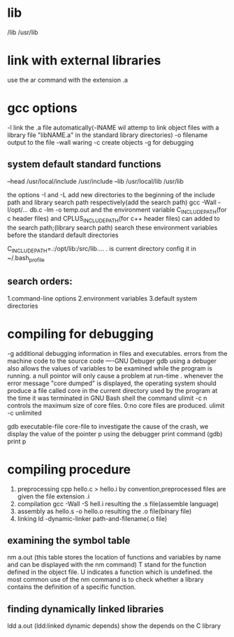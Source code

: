 * lib 
/lib
/usr/lib
* link with external libraries
use the ar command 
with the extension .a
* gcc options
-l link the .a file automatically(-lNAME wil attemp to link object files with a library file "libNAME.a" in the standard library directories)
-o filename     output to the file
-wall waring 
-c create objects
-g for debugging


** system default standard functions 
--head
/usr/local/include
/usr/include
--lib
/usr/local/lib
/usr/lib

the options -I and -L add new directories to the beginning of the include path and library search path respectively(add the search path)
gcc -Wall -I/opt/... db.c -lm -o temp.out
and the environment variable C_INCLUDE_PATH(for c header files) and CPLUS_INCLUDE_PATH(for c++ header files) can added to the search path;(library search path)  
search these environment variables before the standard default directories

 C_INCLUDE_PATH=.:/opt/lib:/src/lib....    . is current directory
config  it in ~/.bash_profile

** search orders:
1.command-line options
2.environment variables
3.default system directories

** 

* compiling for debugging 
-g additional debugging information in files and executables.
errors from the machine code to the source code
----GNU Debuger gdb 
using a debuger also allows the values of variables to be examined while the program is running.
a null pointor will only cause a problem at run-time .
whenever the error message "core dumped" is displayed, the operating system should produce a file called core in the current directory used by the program at the time it was terminated 
in GNU Bash shell the command ulimit -c n controls the maximum size of core files. 0:no core files are produced.
ulimit -c unlimited 

gdb executable-file core-file
to investigate the cause of the crash,
we display the value of the pointer p  using the debugger print command 
(gdb) print p
* compiling procedure 
1. preprocessing  	cpp hello.c > hello.i	by convention,preprocessed files are given the file extension .i
2. compilation 		gcc -Wall -S hell.i	resulting the .s file(assemble language)
3. assembly 		as hello.s -o hello.o	resulting the .o file(binary file)
4. linking		ld -dynamic-linker path-and-filename(.o file)
** examining the symbol table 
nm a.out (this table stores the location of functions and variables by name and can be displayed with the nm command)
T stand for the function defined in the object file.
U indicates a function which is undefined.
the most common use of the nm command is to check whether a library contains the definition of a specific function.
** finding dynamically linked libraries
ldd a.out (ldd:linked dynamic depends)
show the depends on the C library


